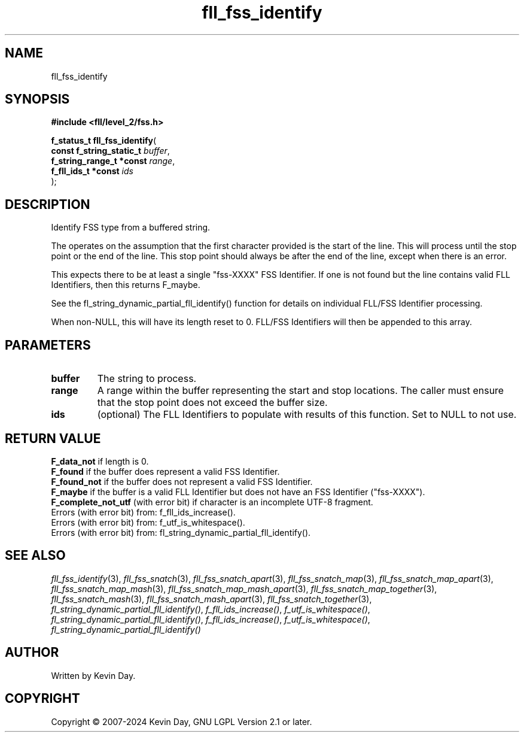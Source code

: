 .TH fll_fss_identify "3" "February 2024" "FLL - Featureless Linux Library 0.6.9" "Library Functions"
.SH "NAME"
fll_fss_identify
.SH SYNOPSIS
.nf
.B #include <fll/level_2/fss.h>
.sp
\fBf_status_t fll_fss_identify\fP(
    \fBconst f_string_static_t \fP\fIbuffer\fP,
    \fBf_string_range_t *const \fP\fIrange\fP,
    \fBf_fll_ids_t *const      \fP\fIids\fP
);
.fi
.SH DESCRIPTION
.PP
Identify FSS type from a buffered string.
.PP
The operates on the assumption that the first character provided is the start of the line. This will process until the stop point or the end of the line. This stop point should always be after the end of the line, except when there is an error.
.PP
This expects there to be at least a single "fss-XXXX" FSS Identifier. If one is not found but the line contains valid FLL Identifiers, then this returns F_maybe.
.PP
See the fl_string_dynamic_partial_fll_identify() function for details on individual FLL/FSS Identifier processing.
.PP
When non-NULL, this will have its length reset to 0. FLL/FSS Identifiers will then be appended to this array.
.SH PARAMETERS
.TP
.B buffer
The string to process.

.TP
.B range
A range within the buffer representing the start and stop locations. The caller must ensure that the stop point does not exceed the buffer size.

.TP
.B ids
(optional) The FLL Identifiers to populate with results of this function. Set to NULL to not use.

.SH RETURN VALUE
.PP
\fBF_data_not\fP if length is 0.
.br
\fBF_found\fP if the buffer does represent a valid FSS Identifier.
.br
\fBF_found_not\fP if the buffer does not represent a valid FSS Identifier.
.br
\fBF_maybe\fP if the buffer is a valid FLL Identifier but does not have an FSS Identifier ("fss-XXXX").
.br
\fBF_complete_not_utf\fP (with error bit) if character is an incomplete UTF-8 fragment.
.br
Errors (with error bit) from: f_fll_ids_increase().
.br
Errors (with error bit) from: f_utf_is_whitespace().
.br
Errors (with error bit) from: fl_string_dynamic_partial_fll_identify().
.SH SEE ALSO
.PP
.nh
.ad l
\fIfll_fss_identify\fP(3), \fIfll_fss_snatch\fP(3), \fIfll_fss_snatch_apart\fP(3), \fIfll_fss_snatch_map\fP(3), \fIfll_fss_snatch_map_apart\fP(3), \fIfll_fss_snatch_map_mash\fP(3), \fIfll_fss_snatch_map_mash_apart\fP(3), \fIfll_fss_snatch_map_together\fP(3), \fIfll_fss_snatch_mash\fP(3), \fIfll_fss_snatch_mash_apart\fP(3), \fIfll_fss_snatch_together\fP(3), \fIfl_string_dynamic_partial_fll_identify()\fP, \fIf_fll_ids_increase()\fP, \fIf_utf_is_whitespace()\fP, \fIfl_string_dynamic_partial_fll_identify()\fP, \fIf_fll_ids_increase()\fP, \fIf_utf_is_whitespace()\fP, \fIfl_string_dynamic_partial_fll_identify()\fP
.ad
.hy
.SH AUTHOR
Written by Kevin Day.
.SH COPYRIGHT
.PP
Copyright \(co 2007-2024 Kevin Day, GNU LGPL Version 2.1 or later.
